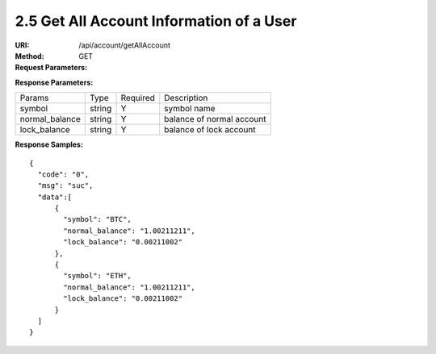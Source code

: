 
2.5 Get All Account Information of a User
~~~~~~~~~~~~~~~~~~~~~~~~~~~~~~~~~~~~~~~~~~~~~~~~~~~~~~~~~~~~~~~~~~~~~~~~~~~~~~~

:URI: /api/account/getAllAccount
:Method: GET
:Request Parameters:

=========== =========== =========== =======================================
Params	    Type	      Required	  Description
uid	        string	    Y	          user id
app_id	    string	    Y	          app id
time	      long	      Y	          timestamp
sign	      string	    Y	          sign value
=========== =========== =========== =======================================

:Response Parameters:

================ =========== =========== =======================================
Params	         Type	       Required 	 Description
symbol           string      Y           symbol name
normal_balance   string      Y           balance of normal account
lock_balance     string      Y           balance of lock account
================ =========== =========== =======================================

:Response Samples:

::

	{
	  "code": "0",
	  "msg": "suc",
	  "data":[
	      {
	        "symbol": "BTC",
	        "normal_balance": "1.00211211",
	        "lock_balance": "0.00211002"
	      },
	      {
	        "symbol": "ETH",
	        "normal_balance": "1.00211211",
	        "lock_balance": "0.00211002"
	      }
	  ]
	}
